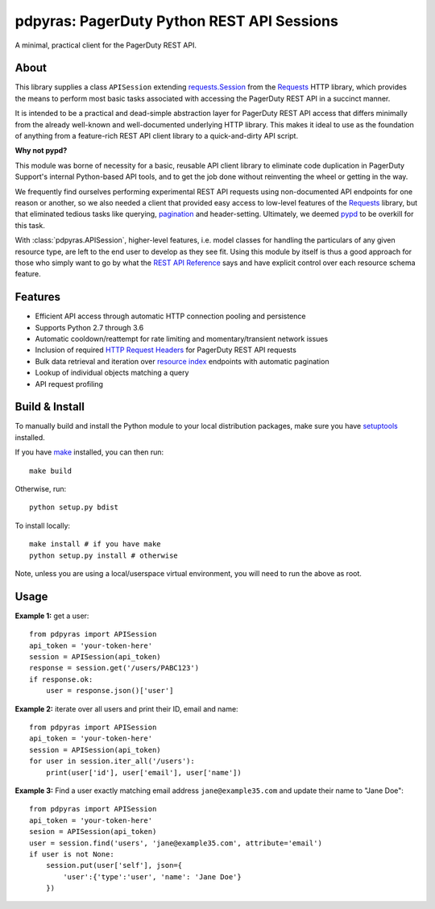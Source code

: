 ===========================================
pdpyras: PagerDuty Python REST API Sessions
===========================================

A minimal, practical client for the PagerDuty REST API.

About
-----
This library supplies a class ``APISession`` extending `requests.Session`_ from
the Requests_ HTTP library, which provides the means to perform most basic
tasks associated with accessing the PagerDuty REST API in a succinct manner.

It is intended to be a practical and dead-simple abstraction layer for
PagerDuty REST API access that differs minimally from the already well-known
and well-documented underlying HTTP library. This makes it ideal to use as the
foundation of anything from a feature-rich REST API client library to a
quick-and-dirty API script. 

**Why not pypd?**

This module was borne of necessity for a basic, reusable API client library to
eliminate code duplication in PagerDuty Support's internal Python-based API
tools, and to get the job done without reinventing the wheel or getting in the
way.

We frequently find ourselves performing experimental REST API requests using
non-documented API endpoints for one reason or another, so we also needed a
client that provided easy access to low-level features of the `Requests`_
library, but that eliminated tedious tasks like querying, `pagination`_ and
header-setting. Ultimately, we deemed `pypd`_ to be overkill for this task.

With :class:`pdpyras.APISession`, higher-level features, i.e. model classes for
handling the particulars of any given resource type, are left to the end user
to develop as they see fit. Using this module by itself is thus a good approach
for those who simply want to go by what the `REST API Reference`_ says and have
explicit control over each resource schema feature.

Features
--------
- Efficient API access through automatic HTTP connection pooling and
  persistence 
- Supports Python 2.7 through 3.6
- Automatic cooldown/reattempt for rate limiting and momentary/transient
  network issues
- Inclusion of required `HTTP Request Headers`_ for PagerDuty REST API requests
- Bulk data retrieval and iteration over `resource index`_ endpoints with
  automatic pagination
- Lookup of individual objects matching a query
- API request profiling

Build & Install
-----------------
To manually build and install the Python module to your local distribution
packages, make sure you have `setuptools`_ installed.

If you have `make`_ installed, you can then run:

::

    make build

Otherwise, run:

::

    python setup.py bdist

To install locally:

::

    make install # if you have make
    python setup.py install # otherwise

Note, unless you are using a local/userspace virtual environment, you will need
to run the above as root.

Usage
-----
**Example 1:** get a user:

::

    from pdpyras import APISession
    api_token = 'your-token-here'
    session = APISession(api_token)
    response = session.get('/users/PABC123')
    if response.ok:
        user = response.json()['user']


**Example 2:** iterate over all users and print their ID, email and name:

::

    from pdpyras import APISession
    api_token = 'your-token-here'
    session = APISession(api_token)
    for user in session.iter_all('/users'):
        print(user['id'], user['email'], user['name'])


**Example 3:** Find a user exactly matching email address ``jane@example35.com``
and update their name to "Jane Doe":

::

    from pdpyras import APISession
    api_token = 'your-token-here'
    sesion = APISession(api_token)
    user = session.find('users', 'jane@example35.com', attribute='email')
    if user is not None:
        session.put(user['self'], json={
            'user':{'type':'user', 'name': 'Jane Doe'}
        })

.. References:
.. -----------

.. _`HTTP Request Headers`: https://v2.developer.pagerduty.com/docs/rest-api#http-request-headers
.. _make: https://www.gnu.org/software/make/
.. _pagination: https://v2.developer.pagerduty.com/docs/pagination
.. _pypd: https://github.com/PagerDuty/pagerduty-api-python-client/
.. _Requests: http://docs.python-requests.org/en/master/
.. _requests.Response: http://docs.python-requests.org/en/master/api/#requests.Response
.. _requests.Session: http://docs.python-requests.org/en/master/api/#request-sessions
.. _requests.Session.request: http://docs.python-requests.org/en/master/api/#requests.Session.request
.. _`resource index`: https://v2.developer.pagerduty.com/docs/endpoints#resources-index
.. _`REST API Reference`: v2.developer.pagerduty.com/v2/page/api-reference#!/API_Reference/get_api_reference
.. _`setuptools`: https://pypi.org/project/setuptools/
